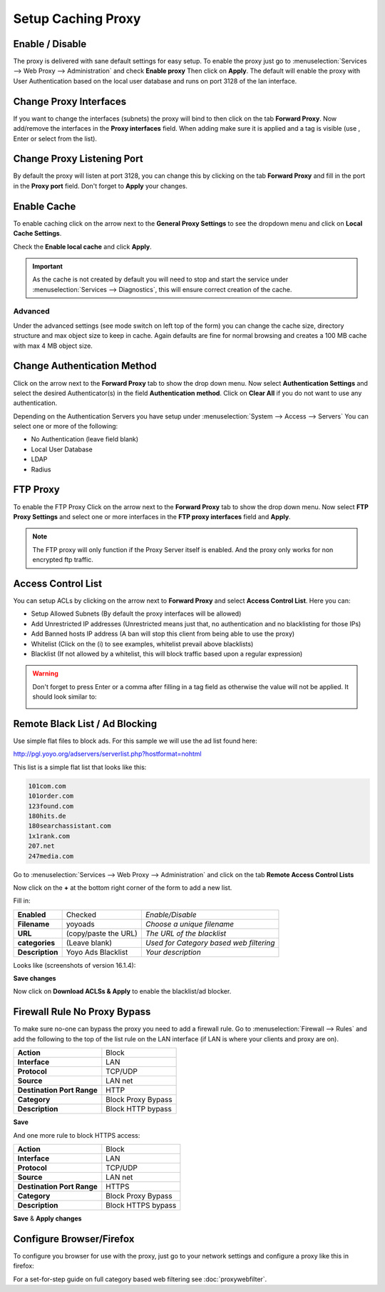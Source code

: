 ===================
Setup Caching Proxy
===================

.. image:: images/proxy_basics.png
    :width: 100%

----------------
Enable / Disable
----------------
The proxy is delivered with sane default settings for easy setup.
To enable the proxy just go to :menuselection:`Services --> Web Proxy --> Administration` and
check **Enable proxy** Then click on **Apply**. The default will enable the proxy
with User Authentication based on the local user database and runs on port 3128
of the lan interface.

-----------------------
Change Proxy Interfaces
-----------------------
If you want to change the interfaces (subnets) the proxy will bind to then click
on the tab **Forward Proxy**. Now add/remove the interfaces in the **Proxy interfaces**
field. When adding make sure it is applied and a tag is visible (use , Enter or
select from the list).

---------------------------
Change Proxy Listening Port
---------------------------
By default the proxy will listen at port 3128, you can change this by clicking
on the tab **Forward Proxy** and fill in the port in the **Proxy port** field.
Don't forget to **Apply** your changes.

------------
Enable Cache
------------
To enable caching click on the arrow next to the **General Proxy Settings** to
see the dropdown menu and click on **Local Cache Settings**.

.. image:: images/proxy_cache.png

Check the **Enable local cache** and click **Apply**.

.. Important::

  As the cache is not created by default you will need to stop and start the service
  under :menuselection:`Services --> Diagnostics`, this will ensure correct creation of the cache.

Advanced
--------
Under the advanced settings (see mode switch on left top of the form) you can
change the cache size, directory structure and max object size to keep in cache.
Again defaults are fine for normal browsing and creates a 100 MB cache with max 4 MB
object size.


----------------------------
Change Authentication Method
----------------------------
Click on the arrow next to the **Forward Proxy** tab to show the drop down menu.
Now select **Authentication Settings** and select the desired Authenticator(s) in
the field **Authentication method**. Click on **Clear All** if you do not want to
use any authentication.

Depending on the Authentication Servers you have setup under :menuselection:`System --> Access --> Servers`
You can select one or more of the following:

* No Authentication (leave field blank)
* Local User Database
* LDAP
* Radius

---------
FTP Proxy
---------
To enable the FTP Proxy Click on the arrow next to the **Forward Proxy** tab to
show the drop down menu. Now select **FTP Proxy Settings** and select one or more
interfaces in the **FTP proxy interfaces** field and **Apply**.

.. Note::
    The FTP proxy will only function if the Proxy Server itself is enabled.
    And the proxy only works for non encrypted ftp traffic.

-------------------
Access Control List
-------------------
You can setup ACLs by clicking on the arrow next to **Forward Proxy**  and select
**Access Control List**. Here you can:

* Setup Allowed Subnets (By default the proxy interfaces will be allowed)
* Add Unrestricted IP addresses (Unrestricted means just that, no authentication and no blacklisting for those IPs)
* Add Banned hosts IP address (A ban will stop this client from being able to use the proxy)
* Whitelist (Click on the (i) to see examples, whitelist prevail above blacklists)
* Blacklist (If not allowed by a whitelist, this will block traffic based upon a regular expression)

.. Warning::
    Don't forget to press Enter or a comma after filling in a tag field as otherwise
    the value will not be applied. It should look similar to:

    .. image:: images/proxy_tag.png

-------------------------------
Remote Black List / Ad Blocking
-------------------------------
Use simple flat files to block ads.
For this sample we will use the ad list found here:

http://pgl.yoyo.org/adservers/serverlist.php?hostformat=nohtml

This list is a simple flat list that looks like this:

.. code-block:: guess

    101com.com
    101order.com
    123found.com
    180hits.de
    180searchassistant.com
    1x1rank.com
    207.net
    247media.com

Go to :menuselection:`Services --> Web Proxy --> Administration` and click on the tab **Remote
Access Control Lists**

Now click on the **+** at the bottom right corner of the form to add a new list.

Fill in:

================= ======================= ===========================================
 **Enabled**       Checked                 *Enable/Disable*
 **Filename**      yoyoads                 *Choose a unique filename*
 **URL**           (copy/paste the URL)    *The URL of the blacklist*
 **categories**    (Leave blank)           *Used for Category based web filtering*
 **Description**   Yoyo Ads Blacklist      *Your description*
================= ======================= ===========================================

Looks like (screenshots of version 16.1.4):

.. image:: images/proxy_blacklist.png
    :width: 100%

**Save changes**

Now click on **Download ACLSs & Apply** to enable the blacklist/ad blocker.

-----------------------------
Firewall Rule No Proxy Bypass
-----------------------------
To make sure no-one can bypass the proxy you need to add a firewall rule.
Go to :menuselection:`Firewall --> Rules` and add the following to the top of the list rule on the
LAN interface (if LAN is where your clients and proxy are on).

============================ =====================
 **Action**                   Block
 **Interface**                LAN
 **Protocol**                 TCP/UDP
 **Source**                   LAN net
 **Destination Port Range**   HTTP
 **Category**                 Block Proxy Bypass
 **Description**              Block HTTP bypass
============================ =====================

**Save**

And one more rule to block HTTPS access:

============================ =====================
 **Action**                   Block
 **Interface**                LAN
 **Protocol**                 TCP/UDP
 **Source**                   LAN net
 **Destination Port Range**   HTTPS
 **Category**                 Block Proxy Bypass
 **Description**              Block HTTPS bypass
============================ =====================

**Save** & **Apply changes**

.. image:: images/proxy_firewall.png
    :width: 100%

-------------------------
Configure Browser/Firefox
-------------------------
To configure you browser for use with the proxy, just go to your network settings
and configure a proxy like this in firefox:

.. image:: images/proxy_firefox.png
    :width: 100%


For a set-for-step guide on full category based web filtering see :doc:`proxywebfilter`.
